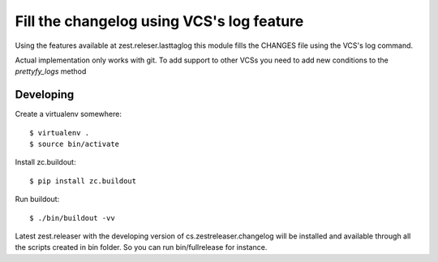 ==========================================
Fill the changelog using VCS's log feature
==========================================


Using the features available at zest.releser.lasttaglog this module
fills the CHANGES file using the VCS's log command.

Actual implementation only works with git. To add support to other VCSs you need to add new conditions to the `prettyfy_logs` method

Developing
===========

Create a virtualenv somewhere::

    $ virtualenv .
    $ source bin/activate

Install zc.buildout::

    $ pip install zc.buildout

Run buildout::

    $ ./bin/buildout -vv

Latest zest.releaser with the developing version of cs.zestreleaser.changelog will be installed and available through all the scripts created in bin folder.
So you can run bin/fullrelease for instance.
